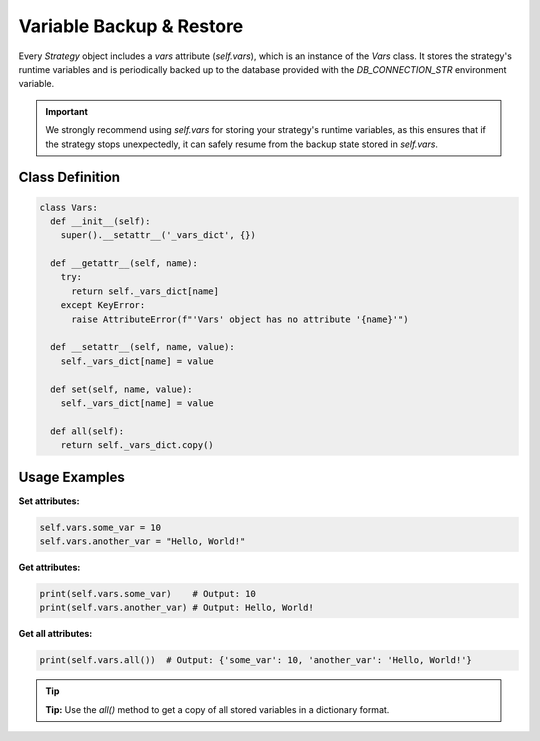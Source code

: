 Variable Backup & Restore
=========================

Every `Strategy` object includes a `vars` attribute (`self.vars`), which is an instance of the `Vars` class. It stores the strategy's runtime variables and is periodically backed up to the database provided with the `DB_CONNECTION_STR` environment variable.

.. important::

  We strongly recommend using `self.vars` for storing your strategy's runtime variables, as this ensures that if the strategy stops unexpectedly, it can safely resume from the backup state stored in `self.vars`.

Class Definition
----------------

.. code-block:: python

  class Vars:
    def __init__(self):
      super().__setattr__('_vars_dict', {})

    def __getattr__(self, name):
      try:
        return self._vars_dict[name]
      except KeyError:
        raise AttributeError(f"'Vars' object has no attribute '{name}'")

    def __setattr__(self, name, value):
      self._vars_dict[name] = value

    def set(self, name, value):
      self._vars_dict[name] = value

    def all(self):
      return self._vars_dict.copy()

Usage Examples
--------------

**Set attributes:**

.. code-block:: python

  self.vars.some_var = 10
  self.vars.another_var = "Hello, World!"

**Get attributes:**

.. code-block:: python

  print(self.vars.some_var)    # Output: 10
  print(self.vars.another_var) # Output: Hello, World!

**Get all attributes:**

.. code-block:: python

  print(self.vars.all())  # Output: {'some_var': 10, 'another_var': 'Hello, World!'}

.. tip::

   **Tip:** Use the `all()` method to get a copy of all stored variables in a dictionary format.